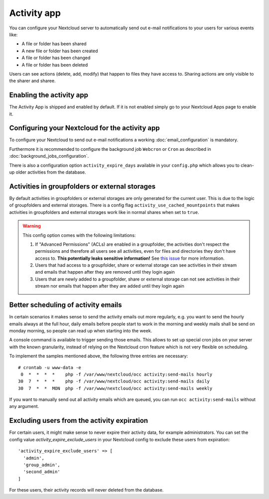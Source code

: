 ============
Activity app
============

You can configure your Nextcloud server to automatically send out e-mail notifications
to your users for various events like:

* A file or folder has been shared
* A new file or folder has been created
* A file or folder has been changed
* A file or folder has been deleted

Users can see actions (delete, add, modify) that happen to files they have access to.
Sharing actions are only visible to the sharer and sharee.

Enabling the activity app
-------------------------

The Activity App is shipped and enabled by default. If it is not enabled
simply go to your Nextcloud Apps page to enable it.

Configuring your Nextcloud for the activity app
-----------------------------------------------

To configure your Nextcloud to send out e-mail notifications a working
:doc:`email_configuration` is mandatory.

Furthermore it is recommended to configure the background job ``Webcron`` or
``Cron`` as described in :doc:`background_jobs_configuration`.

There is also a configuration option ``activity_expire_days`` available in your
``config.php`` which allows you to clean-up older activities from the database.

.. _label-activities-groupfolders:

Activities in groupfolders or external storages
-----------------------------------------------

By default activities in groupfolders or external storages are only generated for the current user.
This is due to the logic of groupfolders and external storages. There is a config flag
``activity_use_cached_mountpoints`` that makes activities in groupfolders and external storages work
like in normal shares when set to ``true``.

.. warning::

    This config option comes with the following limitations:

    1. If "Advanced Permissions" (ACLs) are enabled in a groupfolder, the activities don't respect the permissions and therefore all users see all activities, even for files and directories they don't have access to. **This potentially leaks sensitive information!** See `this issue <https://github.com/nextcloud/groupfolders/issues/1057>`_ for more information.
    2. Users that had access to a groupfolder, share or external storage can see activities in their stream and emails that happen after they are removed until they login again
    3. Users that are newly added to a groupfolder, share or external storage can not see activities in their stream nor emails that happen after they are added until they login again

Better scheduling of activity emails
------------------------------------

In certain scenarios it makes sense to send the activity emails out more regularly,
e.g. you want to send the hourly emails always at the full hour, daily emails before
people start to work in the morning and weekly mails shall be send on monday morning,
so people can read up when starting into the week.

A console command is available to trigger sending those emails.
This allows to set up special cron jobs on your server with the known
granularity, instead of relying on the Nextcloud cron feature which is not very flexible
on scheduling.

To implement the samples mentioned above, the following three entries are necessary::

  # crontab -u www-data -e
   0  *  *  *  *    php -f /var/www/nextcloud/occ activity:send-mails hourly
  30  7  *  *  *    php -f /var/www/nextcloud/occ activity:send-mails daily
  30  7  *  *  MON  php -f /var/www/nextcloud/occ activity:send-mails weekly

If you want to manually send out all activity emails which are queued, you can run
``occ activity:send-mails`` without any argument.

Excluding users from the activity expiration
--------------------------------------------

For certain users, it might make sense to never expire their activity data, for example 
administrators.
You can set the config value `activity_expire_exclude_users` in your Nextcloud config to 
exclude these users from expiration::

  'activity_expire_exclude_users' => [
    'admin',
    'group_admin',
    'second_admin'
  ]

For these users, their activity records will never deleted from the database.
